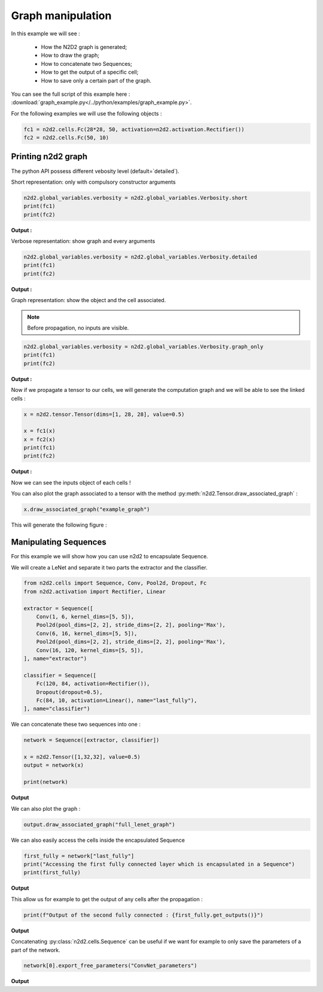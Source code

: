 Graph manipulation
==================

In this example we will see :

    - How the N2D2 graph is generated;
    - How to draw the graph;
    - How to concatenate two Sequences;
    - How to get the output of a specific cell;
    - How to save only a certain part of the graph.

You can see the full script of this example here : :download:`graph_example.py</../python/examples/graph_example.py>`.

For the following examples we will use the following objects :

.. code-block::

    fc1 = n2d2.cells.Fc(28*28, 50, activation=n2d2.activation.Rectifier())
    fc2 = n2d2.cells.Fc(50, 10)

Printing n2d2 graph
-------------------

The python API possess different vebosity level (default=`detailed`).


Short representation: only with compulsory constructor arguments

.. code-block::

    n2d2.global_variables.verbosity = n2d2.global_variables.Verbosity.short
    print(fc1)
    print(fc2)

**Output :**

.. testoutput::

    'Fc_0' Fc(Frame<float>)(nb_inputs=784, nb_outputs=50)
    'Fc_1' Fc(Frame<float>)(nb_inputs=50, nb_outputs=10)

Verbose representation: show graph and every arguments

.. code-block::

    n2d2.global_variables.verbosity = n2d2.global_variables.Verbosity.detailed
    print(fc1)
    print(fc2)

**Output :**

.. testoutput::

    'Fc_0' Fc(Frame<float>)(nb_inputs=784, nb_outputs=50 | back_propagate=True, drop_connect=1.0, no_bias=False, normalize=False, outputs_remap=, weights_export_format=OC, activation=Rectifier(clipping=0.0, leak_slope=0.0, quantizer=None), weights_solver=SGD(clamping=, decay=0.0, iteration_size=1, learning_rate=0.01, learning_rate_decay=0.1, learning_rate_policy=None, learning_rate_step_size=1, max_iterations=0, min_decay=0.0, momentum=0.0, polyak_momentum=True, power=0.0, warm_up_duration=0, warm_up_lr_frac=0.25), bias_solver=SGD(clamping=, decay=0.0, iteration_size=1, learning_rate=0.01, learning_rate_decay=0.1, learning_rate_policy=None, learning_rate_step_size=1, max_iterations=0, min_decay=0.0, momentum=0.0, polyak_momentum=True, power=0.0, warm_up_duration=0, warm_up_lr_frac=0.25), weights_filler=Normal(mean=0.0, std_dev=0.05), bias_filler=Normal(mean=0.0, std_dev=0.05), quantizer=None)
    'Fc_1' Fc(Frame<float>)(nb_inputs=50, nb_outputs=10 | back_propagate=True, drop_connect=1.0, no_bias=False, normalize=False, outputs_remap=, weights_export_format=OC, activation=None, weights_solver=SGD(clamping=, decay=0.0, iteration_size=1, learning_rate=0.01, learning_rate_decay=0.1, learning_rate_policy=None, learning_rate_step_size=1, max_iterations=0, min_decay=0.0, momentum=0.0, polyak_momentum=True, power=0.0, warm_up_duration=0, warm_up_lr_frac=0.25), bias_solver=SGD(clamping=, decay=0.0, iteration_size=1, learning_rate=0.01, learning_rate_decay=0.1, learning_rate_policy=None, learning_rate_step_size=1, max_iterations=0, min_decay=0.0, momentum=0.0, polyak_momentum=True, power=0.0, warm_up_duration=0, warm_up_lr_frac=0.25), weights_filler=Normal(mean=0.0, std_dev=0.05), bias_filler=Normal(mean=0.0, std_dev=0.05), quantizer=None)


Graph representation: show the object and the cell associated.

.. Note ::

    Before propagation, no inputs are visible.

.. code-block::

    n2d2.global_variables.verbosity = n2d2.global_variables.Verbosity.graph_only
    print(fc1)
    print(fc2)

**Output :**

.. testoutput::

    'Fc_0' Fc(Frame<float>)
    'Fc_1' Fc(Frame<float>)

Now if we propagate a tensor to our cells, we will generate the computation graph and we will be able to see the linked cells :

.. code-block::

    x = n2d2.tensor.Tensor(dims=[1, 28, 28], value=0.5)

    x = fc1(x)
    x = fc2(x)
    print(fc1)
    print(fc2)

**Output :**

.. testoutput::

    'Fc_0' Fc(Frame<float>)(['TensorPlaceholder_0'])
    'Fc_1' Fc(Frame<float>)(['Fc_0'])

Now we can see the inputs object of each cells !

You can also plot the graph associated to a tensor with the method :py:meth:`n2d2.Tensor.draw_associated_graph` :

.. code-block::

    x.draw_associated_graph("example_graph")

This will generate the following figure :

.. figure:: /_static/example_graph.png
   :alt: Example graph.


Manipulating Sequences
----------------------

For this example we will show how you can use n2d2 to encapsulate Sequence.

We will create a LeNet and separate it two parts the extractor and the classifier.

.. code-block::

    from n2d2.cells import Sequence, Conv, Pool2d, Dropout, Fc  
    from n2d2.activation import Rectifier, Linear

    extractor = Sequence([
        Conv(1, 6, kernel_dims=[5, 5]),
        Pool2d(pool_dims=[2, 2], stride_dims=[2, 2], pooling='Max'),
        Conv(6, 16, kernel_dims=[5, 5]),
        Pool2d(pool_dims=[2, 2], stride_dims=[2, 2], pooling='Max'),
        Conv(16, 120, kernel_dims=[5, 5]),
    ], name="extractor")

    classifier = Sequence([
        Fc(120, 84, activation=Rectifier()),
        Dropout(dropout=0.5),
        Fc(84, 10, activation=Linear(), name="last_fully"),
    ], name="classifier")

We can concatenate these two sequences into one :

.. code-block::

    network = Sequence([extractor, classifier])

    x = n2d2.Tensor([1,32,32], value=0.5)
    output = network(x)

    print(network)

**Output**

.. testoutput::

    'Sequence_0' Sequence(
            (0): 'extractor' Sequence(
                    (0): 'Conv_0' Conv(Frame<float>)(['TensorPlaceholder_1'])
                    (1): 'Pool2d_0' Pool2d(Frame<float>)(['Conv_0'])
                    (2): 'Conv_1' Conv(Frame<float>)(['Pool2d_0'])
                    (3): 'Pool2d_1' Pool2d(Frame<float>)(['Conv_1'])
                    (4): 'Conv_2' Conv(Frame<float>)(['Pool2d_1'])
            )
            (1): 'classifier' Sequence(
                    (0): 'Fc_2' Fc(Frame<float>)(['Conv_2'])
                    (1): 'Dropout_0' Dropout(Frame<float>)(['Fc_2'])
                    (2): 'last_fully' Fc(Frame<float>)(['Dropout_0'])
            )
    )

We can also plot the graph :

.. code-block::

    output.draw_associated_graph("full_lenet_graph")

.. figure:: /_static/full_lenet_graph.png
   :alt: Example LeNet graph.

We can also easily access the cells inside the encapsulated Sequence 

.. code-block::

    first_fully = network["last_fully"]
    print("Accessing the first fully connected layer which is encapsulated in a Sequence")
    print(first_fully)

**Output**

.. testoutput::

    'last_fully' Fc(Frame<float>)(['Dropout_0'])

This allow us for example to get the output of any cells after the propagation :


.. code-block::

    print(f"Output of the second fully connected : {first_fully.get_outputs()}")


**Output**

.. testoutput::

    Output of the second fully connected : n2d2.Tensor([
    [0][0]:
    0.0135485
    [1]:
    0.0359611
    [2]:
    -0.0285292
    [3]:
    -0.0732218
    [4]:
    0.0318365
    [5]:
    -0.0930403
    [6]:
    0.0467896
    [7]:
    -0.108823
    [8]:
    0.0305202
    [9]:
    0.0055611
    ], device=cpu, datatype=f, cell='last_fully')

Concatenating :py:class:`n2d2.cells.Sequence` can be useful if we want for example to only save the parameters of a part of the network.

.. code-block::

    network[0].export_free_parameters("ConvNet_parameters")


**Output**

.. testoutput::

    Export to ConvNet_parameters/Conv_0.syntxt
    Export to ConvNet_parameters/Conv_0_quant.syntxt
    Export to ConvNet_parameters/Pool2d_0.syntxt
    Export to ConvNet_parameters/Pool2d_0_quant.syntxt
    Export to ConvNet_parameters/Conv_1.syntxt
    Export to ConvNet_parameters/Conv_1_quant.syntxt
    Export to ConvNet_parameters/Pool2d_1.syntxt
    Export to ConvNet_parameters/Pool2d_1_quant.syntxt
    Export to ConvNet_parameters/Conv_2.syntxt
    Export to ConvNet_parameters/Conv_2_quant.syntxt
